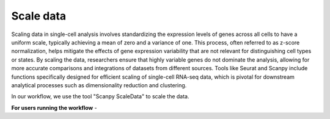 **Scale data**
==============

Scaling data in single-cell analysis involves standardizing the expression levels of genes across all cells to have a uniform scale, typically achieving a mean of zero and a variance of one. This process, often referred to as z-score normalization, helps mitigate the effects of gene expression variability that are not relevant for distinguishing cell types or states. By scaling the data, researchers ensure that highly variable genes do not dominate the analysis, allowing for more accurate comparisons and integrations of datasets from different sources. Tools like Seurat and Scanpy include functions specifically designed for efficient scaling of single-cell RNA-seq data, which is pivotal for downstream analytical processes such as dimensionality reduction and clustering. 

In our workflow, we use the tool "Scanpy ScaleData" to scale the data.

**For users running the workflow** -

